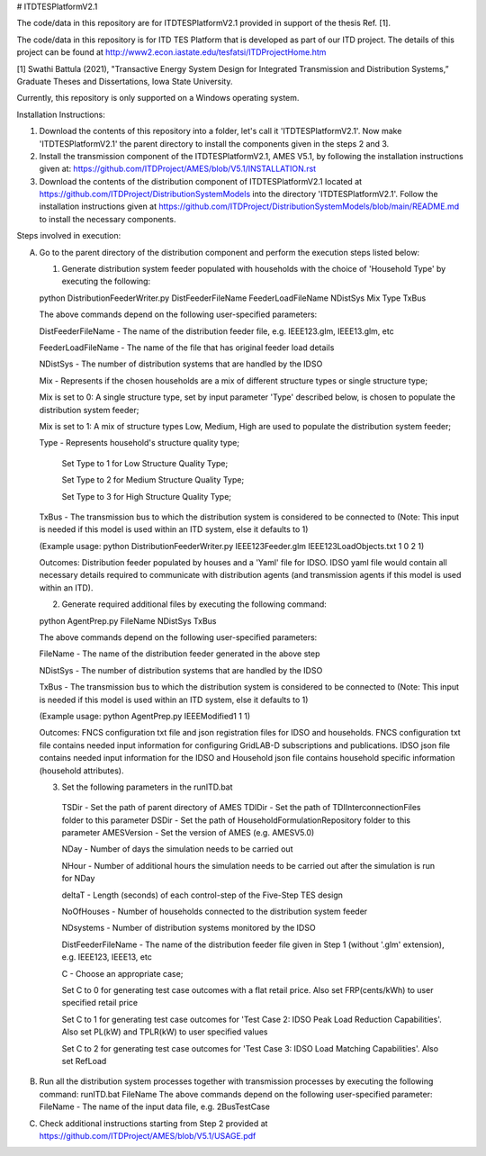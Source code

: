 # ITDTESPlatformV2.1

The code/data in this repository are for ITDTESPlatformV2.1 provided in support of the thesis Ref. [1]. 

The code/data in this repository is for ITD TES Platform that is developed as part of our ITD project. The details of this project can be found at http://www2.econ.iastate.edu/tesfatsi/ITDProjectHome.htm

[1] Swathi Battula (2021),  "Transactive Energy System Design for Integrated Transmission and Distribution Systems,” Graduate Theses and Dissertations, Iowa State University.

Currently, this repository is only supported on a Windows operating system.

Installation Instructions:

1. Download the contents of this repository into a folder, let's call it 'ITDTESPlatformV2.1'. Now make 'ITDTESPlatformV2.1' the parent directory to install the components given in the steps 2 and 3.

2. Install the transmission component of the ITDTESPlatformV2.1, AMES V5.1, by following the installation instructions given at: https://github.com/ITDProject/AMES/blob/V5.1/INSTALLATION.rst

3. Download the contents of the distribution component of ITDTESPlatformV2.1 located at https://github.com/ITDProject/DistributionSystemModels into the directory 'ITDTESPlatformV2.1'. Follow the installation instructions given at https://github.com/ITDProject/DistributionSystemModels/blob/main/README.md to install the necessary components.


Steps involved in execution:

A. Go to the parent directory of the distribution component and perform the execution steps listed below:

   1. Generate distribution system feeder populated with households with the choice of 'Household Type' by executing the following:

   python DistributionFeederWriter.py DistFeederFileName FeederLoadFileName NDistSys Mix Type TxBus
   
   The above commands depend on the following user-specified parameters: 
   
   DistFeederFileName - The name of the distribution feeder file, e.g. IEEE123.glm, IEEE13.glm, etc
   
   FeederLoadFileName - The name of the file that has original feeder load details
   
   NDistSys - The number of distribution systems that are handled by the IDSO
   
   Mix - Represents if the chosen households are a mix of different structure types or single structure type;
   
   Mix is set to 0: A single structure type, set by input parameter 'Type' described below, is chosen to populate the distribution system feeder;
   
   Mix is set to 1: A mix of structure types Low, Medium, High are used to populate the distribution system feeder;
	 
   Type - Represents household's structure quality type; 
   
	   Set Type to 1 for Low Structure Quality Type;

	   Set Type to 2 for Medium Structure Quality Type;

	   Set Type to 3 for High Structure Quality Type;
	   
   TxBus - The transmission bus to which the distribution system is considered to be connected to (Note: This input is needed if this model is used within an ITD system, else it defaults to 1)
   
   (Example usage: python DistributionFeederWriter.py IEEE123Feeder.glm IEEE123LoadObjects.txt 1 0 2 1)
   
   Outcomes: Distribution feeder populated by houses and a 'Yaml' file for IDSO. IDSO yaml file would contain all necessary details required to communicate with distribution agents (and transmission agents if this model is used within an ITD). 

   2. Generate required additional files by executing the following command:
   
   python AgentPrep.py FileName NDistSys TxBus
   
   The above commands depend on the following user-specified parameters: 
   
   FileName - The name of the distribution feeder generated in the above step
   
   NDistSys - The number of distribution systems that are handled by the IDSO
   
   TxBus - The transmission bus to which the distribution system is considered to be connected to (Note: This input is needed if this model is used within an ITD system, else it defaults to 1)
   
   (Example usage: python AgentPrep.py IEEEModified1 1 1)  
    		
   Outcomes: FNCS configuration txt file and json registration files for IDSO and households.
   FNCS configuration txt file contains needed input information for configuring GridLAB-D subscriptions and publications. IDSO json file contains needed input information for the IDSO and Household json file contains household specific information (household attributes).

   3. Set the following parameters in the runITD.bat

     TSDir - Set the path of parent directory of AMES
     TDIDir - Set the path of TDIInterconnectionFiles folder to this parameter
     DSDir - Set the path of HouseholdFormulationRepository folder to this parameter
     AMESVersion - Set the version of AMES (e.g. AMESV5.0)

     NDay - Number of days the simulation needs to be carried out

     NHour - Number of additional hours the simulation needs to be carried out after the simulation is run for NDay

     deltaT - Length (seconds) of each control-step of the Five-Step TES design

     NoOfHouses - Number of households connected to the distribution system feeder

     NDsystems - Number of distribution systems monitored by the IDSO
     
     DistFeederFileName - The name of the distribution feeder file given in Step 1 (without '.glm' extension), e.g. IEEE123, IEEE13, etc

     C - Choose an appropriate case; 

     Set C to 0 for generating test case outcomes with a flat retail price. Also set FRP(cents/kWh) to user specified retail price 

     Set C to 1 for generating test case outcomes for 'Test Case 2: IDSO Peak Load Reduction Capabilities'. Also set PL(kW) and TPLR(kW) to user specified values

     Set C to 2 for generating test case outcomes for 'Test Case 3: IDSO Load Matching Capabilities'. Also set RefLoad


B. Run all the distribution system processes together with transmission processes by executing the following command:
   runITD.bat FileName
   The above commands depend on the following user-specified parameter:
   FileName - The name of the input data file, e.g. 2BusTestCase
   
C. Check additional instructions starting from Step 2 provided at https://github.com/ITDProject/AMES/blob/V5.1/USAGE.pdf
   

